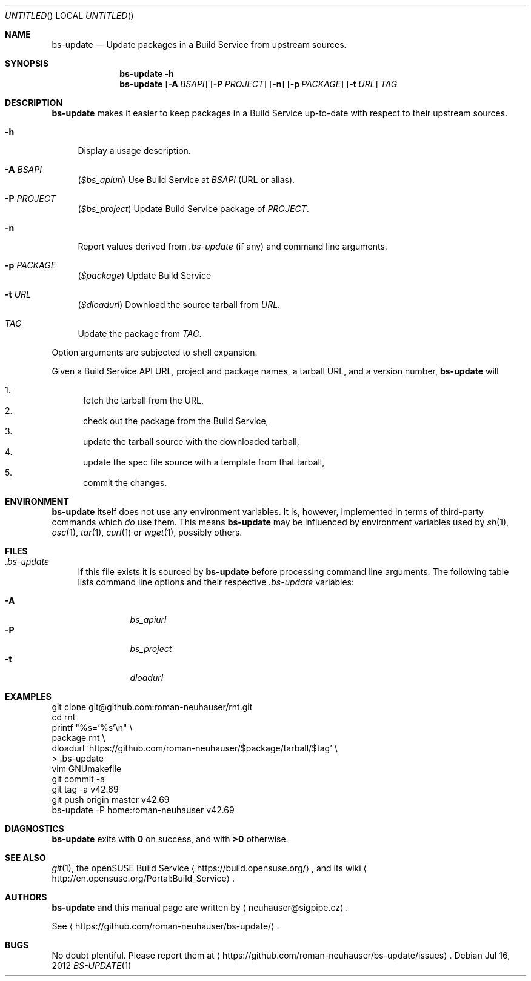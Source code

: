 .\" This document is in the public domain.
.\" vim: fdm=marker
.
.\" FRONT MATTER {{{
.Dd Jul 16, 2012
.Os
.Dt BS-UPDATE 1
.
.Sh NAME
.Nm bs-update
.Nd Update packages in a Build Service from upstream sources.
.\" FRONT MATTER }}}
.
.\" SYNOPSIS {{{
.Sh SYNOPSIS
.Nm
.Fl h
.Nm
.Op Fl A Ar BSAPI
.Op Fl P Ar PROJECT
.Op Fl n
.Op Fl p Ar PACKAGE
.Op Fl t Ar URL
.Ar TAG
.\" SYNOPSIS }}}
.
.\" DESCRIPTION {{{
.Sh DESCRIPTION
.Nm
makes it easier to keep packages in a Build Service
up-to-date with respect to their upstream sources.
.
.Bl -tag -width "xx"
.It Fl h
Display a usage description.
.
.It Fl A Ar BSAPI
.Pq Va $bs_apiurl
Use Build Service at
.Ar BSAPI
(URL or alias).
.
.It Fl P Ar PROJECT
.Pq Va $bs_project
Update Build Service package of
.Ar PROJECT .
.
.It Fl n
Report values derived from
.Pa .bs-update
(if any) and command line arguments.
.
.It Fl p Ar PACKAGE
.Pq Va $package
Update Build Service
.AR PACKAGE .
.
.It Fl t Ar URL
.Pq Va $dloadurl
Download the source tarball from
.Ar URL .
.
.It Ar TAG
Update the package from
.Ar TAG .
.El
.Pp
Option arguments are subjected to shell expansion.
.
.Pp
.
Given a Build Service API URL, project and package names, a tarball
URL, and a version number,
.Nm
will
.
.Pp
.
.Bl -enum -compact
.It
fetch the tarball from the URL,
.It
check out the package from the Build Service,
.It
update the tarball source with the downloaded tarball,
.It
update the spec file source with a template from that tarball,
.It
commit the changes.
.El
.
.\" DESCRIPTION }}}
.\" .Sh IMPLEMENTATION NOTES
.\" ENVIRONMENT {{{
.Sh ENVIRONMENT
.Nm
itself does not use any environment variables.
It is, however, implemented in terms of third-party commands
which
.Em do
use them.
This means
.Nm
may be influenced by environment variables used by
.Xr sh 1 ,
.Xr osc 1 ,
.Xr tar 1 ,
.Xr curl 1 or Xr wget 1 ,
possibly others.
.\" ENVIRONMENT }}}
.\" FILES {{{
.Sh FILES
.Bl -tag -width "xx"
.It Pa .bs-update
If this file exists it is sourced by
.Nm
before processing command line arguments.
The following table lists command line options and their
respective
.Pa .bs-update
variables:
.
.Pp
. Bl -tag -compact
. It Fl A
.Va bs_apiurl
. It Fl P
.Va bs_project
. It Fl t
.Va dloadurl
. El
.El
.\" FILES }}}
.\" EXAMPLES {{{
.Sh EXAMPLES
.Bd -literal
git clone git@github.com:roman-neuhauser/rnt.git
cd rnt
printf "%s='%s'\\n" \\
  package rnt \\
  dloadurl 'https://github.com/roman-neuhauser/$package/tarball/$tag' \\
  > .bs-update
vim GNUmakefile
git commit -a
git tag -a v42.69
git push origin master v42.69
bs-update -P home:roman-neuhauser v42.69
.Ed
.\" EXAMPLES }}}
.\" DIAGNOSTICS {{{
.Sh DIAGNOSTICS
.Nm
exits with
.Li 0
on success, and with
.Li >0
otherwise.
.\" DIAGNOSTICS }}}
.\" .Sh COMPATIBILITY
.\" SEE ALSO {{{
.Sh SEE ALSO
.Xr git 1 ,
the openSUSE Build Service
.Aq https://build.opensuse.org/ ,
and its wiki
.Aq http://en.opensuse.org/Portal:Build_Service .
.\" SEE ALSO }}}
.\" .Sh STANDARDS
.\" .Sh HISTORY
.\" AUTHORS {{{
.Sh AUTHORS
.
.Nm
and this manual page are written by
.Aq neuhauser@sigpipe.cz .
.Pp
See
.Aq https://github.com/roman-neuhauser/bs-update/ .
.\" AUTHORS }}}
.\" BUGS {{{
.Sh BUGS
No doubt plentiful.
Please report them at
.Aq https://github.com/roman-neuhauser/bs-update/issues .
.\" BUGS }}}
